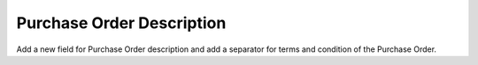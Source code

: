 Purchase Order Description
==========================

Add a new field for Purchase Order description and add a separator for terms
and condition of the Purchase Order.
